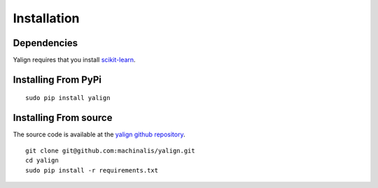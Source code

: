 Installation
============

Dependencies
------------

Yalign requires that you install `scikit-learn <http://scikit-learn.org/stable/install.html>`_.

Installing From PyPi
--------------------
::

    sudo pip install yalign

Installing From source
----------------------

The source code is available at the `yalign github repository <https://github.com/machinalis/yalign>`_.

::

    git clone git@github.com:machinalis/yalign.git
    cd yalign
    sudo pip install -r requirements.txt
    
    
    



